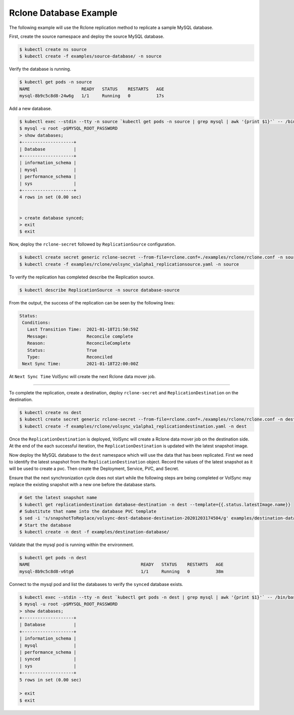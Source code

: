 =======================
Rclone Database Example
=======================

The following example will use the Rclone replication method to replicate a sample MySQL database.

First, create the source namespace and deploy the source MySQL database.

.. code:: console

   $ kubectl create ns source
   $ kubectl create -f examples/source-database/ -n source

Verify the database is running.

.. code:: console

   $ kubectl get pods -n source
   NAME                    READY   STATUS    RESTARTS   AGE
   mysql-8b9c5c8d8-24w6g   1/1     Running   0          17s

Add a new database.

.. code:: console

   $ kubectl exec --stdin --tty -n source `kubectl get pods -n source | grep mysql | awk '{print $1}'` -- /bin/bash
   $ mysql -u root -p$MYSQL_ROOT_PASSWORD
   > show databases;
   +--------------------+
   | Database           |
   +--------------------+
   | information_schema |
   | mysql              |
   | performance_schema |
   | sys                |
   +--------------------+
   4 rows in set (0.00 sec)


   > create database synced;
   > exit
   $ exit

Now, deploy the ``rclone-secret`` followed by ``ReplicationSource`` configuration.

.. code:: console

   $ kubectl create secret generic rclone-secret --from-file=rclone.conf=./examples/rclone/rclone.conf -n source
   $ kubectl create -f examples/rclone/volsync_v1alpha1_replicationsource.yaml -n source

To verify the replication has completed describe the Replication source.

.. code:: console

   $ kubectl describe ReplicationSource -n source database-source

From the output, the success of the replication can be seen by the following
lines:

.. code:: console

 Status:
  Conditions:
    Last Transition Time:  2021-01-18T21:50:59Z
    Message:               Reconcile complete
    Reason:                ReconcileComplete
    Status:                True
    Type:                  Reconciled
  Next Sync Time:          2021-01-18T22:00:00Z

At ``Next Sync Time`` VolSync will create the next Rclone data mover job. 

-----------------------------------------

To complete the replication, create a destination, deploy ``rclone-secret`` and ``ReplicationDestination``
on the destination.

.. code:: console

   $ kubectl create ns dest
   $ kubectl create secret generic rclone-secret --from-file=rclone.conf=./examples/rclone/rclone.conf -n dest
   $ kubectl create -f examples/rclone/volsync_v1alpha1_replicationdestination.yaml -n dest



Once the ``ReplicationDestination`` is deployed, VolSync will create a Rclone data mover job on the
destination side. At the end of the each successful iteration, the ``ReplicationDestination`` is
updated with the latest snapshot image.

Now deploy the MySQL database to the ``dest`` namespace which will use the data that has been replicated.
First we need to identify the latest snapshot from the ``ReplicationDestination`` object. Record the values of
the latest snapshot as it will be used to create a pvc. Then create the Deployment, Service, PVC,
and Secret.

Ensure that the next synchronization cycle does not start while the following
steps are being completed or VolSync may replace the existing snapshot with a
new one before the database starts.

.. code:: console

   # Get the latest snapshot name
   $ kubectl get replicationdestination database-destination -n dest --template={{.status.latestImage.name}}
   # Substitute that name into the database PVC template
   $ sed -i 's/snapshotToReplace/volsync-dest-database-destination-20201203174504/g' examples/destination-database/mysql-pvc.yaml
   # Start the database
   $ kubectl create -n dest -f examples/destination-database/

Validate that the mysql pod is running within the environment.

.. code:: console

   $ kubectl get pods -n dest
   NAME                                           READY   STATUS    RESTARTS   AGE
   mysql-8b9c5c8d8-v6tg6                          1/1     Running   0          38m

Connect to the mysql pod and list the databases to verify the ``synced`` database
exists.

.. code:: console

   $ kubectl exec --stdin --tty -n dest `kubectl get pods -n dest | grep mysql | awk '{print $1}'` -- /bin/bash
   $ mysql -u root -p$MYSQL_ROOT_PASSWORD
   > show databases;
   +--------------------+
   | Database           |
   +--------------------+
   | information_schema |
   | mysql              |
   | performance_schema |
   | synced             |
   | sys                |
   +--------------------+
   5 rows in set (0.00 sec)

   > exit
   $ exit
